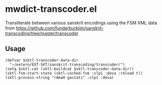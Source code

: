 #+COMMENT: -*- Org -*-

* mwdict-transcoder.el

Transliterate between various sanskrit encodings using the FSM XML
data from
https://github.com/funderburkjim/sanskrit-transcoding/tree/master/transcoder

** Usage
#+BEGIN_SRC elisp
(defvar $sktl-transcoder-data-dir
  "~/extern/EXT-SKT/sanskrit-transcoding/transcoder/")
(setq $sktl-cat (sktl-buildcat $sktl-transcoder-data-dir))
(sktl-fsm-start-state (sktl-cached-fsm :slp1 :deva :reload t))
(sktl-process-string "rAmaH gacCati" :slp1 :deva)
#+END_SRC
